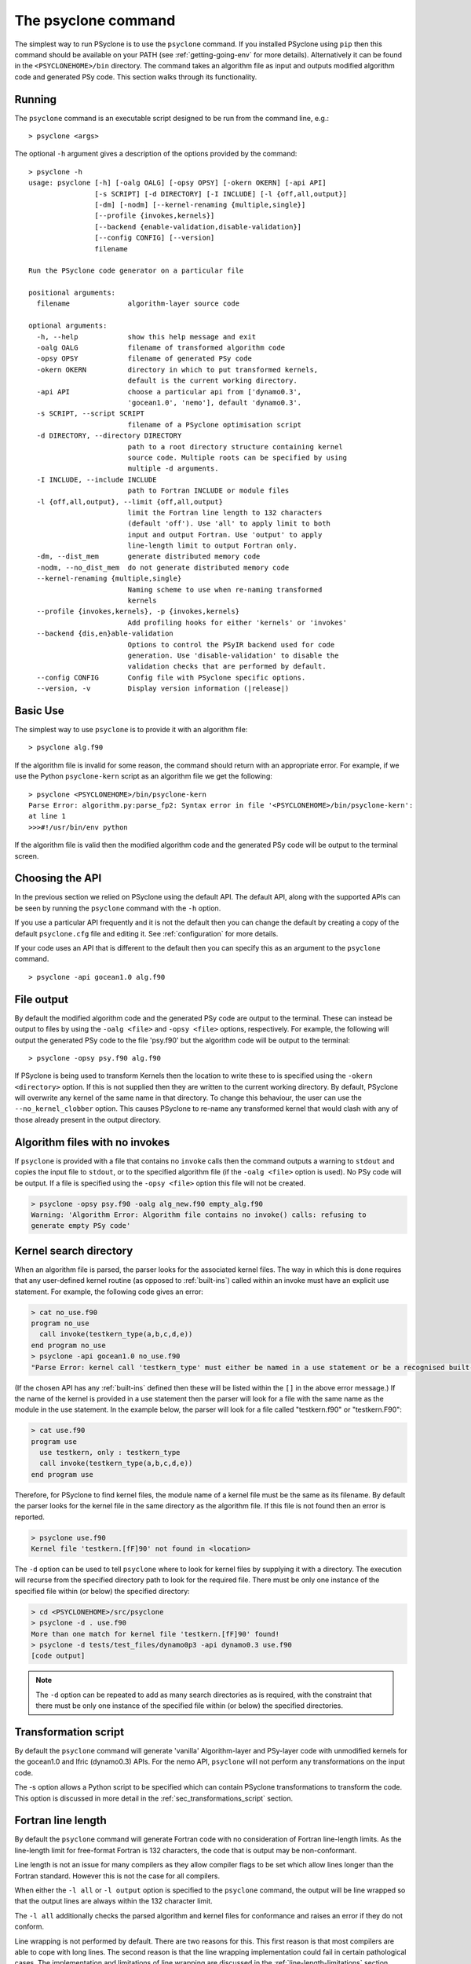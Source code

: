 .. -----------------------------------------------------------------------------
.. BSD 3-Clause License
..
.. Copyright (c) 2017-2023, Science and Technology Facilities Council.
.. All rights reserved.
..
.. Redistribution and use in source and binary forms, with or without
.. modification, are permitted provided that the following conditions are met:
..
.. * Redistributions of source code must retain the above copyright notice, this
..   list of conditions and the following disclaimer.
..
.. * Redistributions in binary form must reproduce the above copyright notice,
..   this list of conditions and the following disclaimer in the documentation
..   and/or other materials provided with the distribution.
..
.. * Neither the name of the copyright holder nor the names of its
..   contributors may be used to endorse or promote products derived from
..   this software without specific prior written permission.
..
.. THIS SOFTWARE IS PROVIDED BY THE COPYRIGHT HOLDERS AND CONTRIBUTORS
.. "AS IS" AND ANY EXPRESS OR IMPLIED WARRANTIES, INCLUDING, BUT NOT
.. LIMITED TO, THE IMPLIED WARRANTIES OF MERCHANTABILITY AND FITNESS
.. FOR A PARTICULAR PURPOSE ARE DISCLAIMED. IN NO EVENT SHALL THE
.. COPYRIGHT HOLDER OR CONTRIBUTORS BE LIABLE FOR ANY DIRECT, INDIRECT,
.. INCIDENTAL, SPECIAL, EXEMPLARY, OR CONSEQUENTIAL DAMAGES (INCLUDING,
.. BUT NOT LIMITED TO, PROCUREMENT OF SUBSTITUTE GOODS OR SERVICES;
.. LOSS OF USE, DATA, OR PROFITS; OR BUSINESS INTERRUPTION) HOWEVER
.. CAUSED AND ON ANY THEORY OF LIABILITY, WHETHER IN CONTRACT, STRICT
.. LIABILITY, OR TORT (INCLUDING NEGLIGENCE OR OTHERWISE) ARISING IN
.. ANY WAY OUT OF THE USE OF THIS SOFTWARE, EVEN IF ADVISED OF THE
.. POSSIBILITY OF SUCH DAMAGE.
.. -----------------------------------------------------------------------------
.. Written by R. W. Ford, A. R. Porter and S. Siso, STFC Daresbury Lab
.. Modified by I. Kavcic, Met Office

.. _psyclone_command:

The psyclone command
====================

The simplest way to run PSyclone is to use the ``psyclone`` command. If
you installed PSyclone using ``pip`` then this command should be available
on your PATH (see :ref:`getting-going-env` for more
details). Alternatively it can be found in the ``<PSYCLONEHOME>/bin``
directory. The command takes an algorithm file as input and outputs
modified algorithm code and generated PSy code. This section walks
through its functionality.

Running
-------

The ``psyclone`` command is an executable script designed to be run from the
command line, e.g.:
::

  > psyclone <args>

The optional ``-h`` argument gives a description of the options provided
by the command:

.. parsed-literal::

  > psyclone -h
  usage: psyclone [-h] [-oalg OALG] [-opsy OPSY] [-okern OKERN] [-api API]
                  [-s SCRIPT] [-d DIRECTORY] [-I INCLUDE] [-l {off,all,output}]
                  [-dm] [-nodm] [--kernel-renaming {multiple,single}]
                  [--profile {invokes,kernels}]
		  [--backend {enable-validation,disable-validation}]
		  [--config CONFIG] [--version]
                  filename

  Run the PSyclone code generator on a particular file

  positional arguments:
    filename              algorithm-layer source code

  optional arguments:
    -h, --help            show this help message and exit
    -oalg OALG            filename of transformed algorithm code
    -opsy OPSY            filename of generated PSy code
    -okern OKERN          directory in which to put transformed kernels,
                          default is the current working directory.
    -api API              choose a particular api from ['dynamo0.3',
                          'gocean1.0', 'nemo'], default 'dynamo0.3'.
    -s SCRIPT, --script SCRIPT
                          filename of a PSyclone optimisation script
    -d DIRECTORY, --directory DIRECTORY
                          path to a root directory structure containing kernel
                          source code. Multiple roots can be specified by using
                          multiple -d arguments.
    -I INCLUDE, --include INCLUDE
                          path to Fortran INCLUDE or module files
    -l {off,all,output}, --limit {off,all,output}
                          limit the Fortran line length to 132 characters
                          (default 'off'). Use 'all' to apply limit to both
                          input and output Fortran. Use 'output' to apply
                          line-length limit to output Fortran only.
    -dm, --dist_mem       generate distributed memory code
    -nodm, --no_dist_mem  do not generate distributed memory code
    --kernel-renaming {multiple,single}
                          Naming scheme to use when re-naming transformed
                          kernels
    --profile {invokes,kernels}, -p {invokes,kernels}
                          Add profiling hooks for either 'kernels' or 'invokes'
    --backend {dis,en}able-validation
                          Options to control the PSyIR backend used for code
                          generation. Use 'disable-validation' to disable the
                          validation checks that are performed by default.
    --config CONFIG       Config file with PSyclone specific options.
    --version, -v         Display version information (\ |release|\ )

Basic Use
---------

The simplest way to use ``psyclone`` is to provide it with an
algorithm file::

    > psyclone alg.f90

If the algorithm file is invalid for some reason, the command should
return with an appropriate error. For example, if we use the Python
``psyclone-kern`` script as an algorithm file we get the following::

    > psyclone <PSYCLONEHOME>/bin/psyclone-kern
    Parse Error: algorithm.py:parse_fp2: Syntax error in file '<PSYCLONEHOME>/bin/psyclone-kern':
    at line 1
    >>>#!/usr/bin/env python

If the algorithm file is valid then the modified algorithm code and
the generated PSy code will be output to the terminal screen.

Choosing the API
----------------

In the previous section we relied on PSyclone using the default
API. The default API, along with the supported APIs can be seen by
running the ``psyclone`` command with the ``-h`` option.

If you use a particular API frequently and it is not the default then
you can change the default by creating a copy of the default
``psyclone.cfg`` file and editing it. See :ref:`configuration` for
more details.

If your code uses an API that is different to the default then you can
specify this as an argument to the ``psyclone`` command.
::

    > psyclone -api gocean1.0 alg.f90

File output
-----------

By default the modified algorithm code and the generated PSy code are
output to the terminal. These can instead be output to files by using the
``-oalg <file>`` and ``-opsy <file>`` options, respectively. For example, the
following will output the generated PSy code to the file 'psy.f90' but
the algorithm code will be output to the terminal:
::

    > psyclone -opsy psy.f90 alg.f90

If PSyclone is being used to transform Kernels then the location to
write these to is specified using the ``-okern <directory>``
option. If this is not supplied then they are written to the current
working directory. By default, PSyclone will overwrite any kernel of
the same name in that directory. To change this behaviour, the user
can use the ``--no_kernel_clobber`` option. This causes PSyclone to
re-name any transformed kernel that would clash with any of those
already present in the output directory.

Algorithm files with no invokes
-------------------------------

If ``psyclone`` is provided with a file that contains no
``invoke`` calls then the command outputs a warning to ``stdout`` and
copies the input file to ``stdout``, or to the specified algorithm
file (if the ``-oalg <file>`` option is used). No PSy code will be
output. If a file is specified using the ``-opsy <file>`` option this file
will not be created.

.. code-block:: bash

    > psyclone -opsy psy.f90 -oalg alg_new.f90 empty_alg.f90
    Warning: 'Algorithm Error: Algorithm file contains no invoke() calls: refusing to
    generate empty PSy code'

Kernel search directory
-----------------------

When an algorithm file is parsed, the parser looks for the associated
kernel files. The way in which this is done requires that any
user-defined kernel routine (as opposed to :ref:`built-ins`) called
within an invoke must have an explicit use statement. For example, the
following code gives an error:

.. code-block:: bash

    > cat no_use.f90
    program no_use
      call invoke(testkern_type(a,b,c,d,e))
    end program no_use
    > psyclone -api gocean1.0 no_use.f90
    "Parse Error: kernel call 'testkern_type' must either be named in a use statement or be a recognised built-in (one of '[]' for this API)"

(If the chosen API has any :ref:`built-ins` defined then
these will be listed within the ``[]`` in the above error message.) If the
name of the kernel is provided in a use statement then the parser will
look for a file with the same name as the module in the use
statement. In the example below, the parser will look for a file
called "testkern.f90" or "testkern.F90":

.. code-block:: bash

    > cat use.f90
    program use
      use testkern, only : testkern_type
      call invoke(testkern_type(a,b,c,d,e))
    end program use

Therefore, for PSyclone to find kernel files, the module name of a
kernel file must be the same as its filename. By default the parser
looks for the kernel file in the same directory as the algorithm
file. If this file is not found then an error is reported.

.. code-block:: bash

    > psyclone use.f90 
    Kernel file 'testkern.[fF]90' not found in <location>

The ``-d`` option can be used to tell ``psyclone`` where to look for
kernel files by supplying it with a directory. The execution will recurse
from the specified directory path to look for the required file. There
must be only one instance of the specified file within (or below) the
specified directory:

.. code-block:: bash
		  
    > cd <PSYCLONEHOME>/src/psyclone
    > psyclone -d . use.f90 
    More than one match for kernel file 'testkern.[fF]90' found!
    > psyclone -d tests/test_files/dynamo0p3 -api dynamo0.3 use.f90 
    [code output]

.. note:: The ``-d`` option can be repeated to add as many search
    directories as is required, with the constraint that there must be
    only one instance of the specified file within (or below) the
    specified directories.

Transformation script
---------------------

By default the ``psyclone`` command will generate 'vanilla'
Algorithm-layer and PSy-layer code with unmodified kernels for the
gocean1.0 and lfric (dynamo0.3) APIs. For the nemo API, ``psyclone``
will not perform any transformations on the input code.

The -s option allows a Python script to be specified which can contain
PSyclone transformations to transform the code. This option is
discussed in more detail in the :ref:`sec_transformations_script`
section.

.. _fort_line_length:

Fortran line length
-------------------

By default the ``psyclone`` command will generate Fortran code with no
consideration of Fortran line-length limits. As the line-length limit
for free-format Fortran is 132 characters, the code that is output may
be non-conformant.

Line length is not an issue for many compilers as they
allow compiler flags to be set which allow lines longer than the
Fortran standard. However this is not the case for all compilers.

When either the ``-l all`` or ``-l output`` option is specified to
the ``psyclone`` command, the output will be line wrapped so that the
output lines are always within the 132 character limit.

The ``-l all`` additionally checks the parsed algorithm and kernel files for
conformance and raises an error if they do not conform.

Line wrapping is not performed by default. There are two reasons for
this. This first reason is that most compilers are able to cope with
long lines. The second reason is that the line wrapping implementation
could fail in certain pathological cases. The implementation and
limitations of line wrapping are discussed in the
:ref:`line-length-limitations` section.

Distributed memory
------------------

By default the ``psyclone`` command will generate distributed
memory (DM) code (i.e. parallelised using MPI). As with the choice of
API, this default may be configured by editing ``psyclone.cfg`` - see
:ref:`configuration`.  Alternatively, whether or not to generate DM
code can be specified as an argument to the ``psyclone`` command using
the ``-dm``/``--dist_mem`` or ``-nodm``/``--no_dist_mem`` flags,
respectively.

For details of PSyclone's support for generating DM code see
:ref:`distributed_memory`.

Automatic Profiling Instrumentation
-----------------------------------

The ``--profile`` option allows the user to instruct PSyclone to
automatically insert profiling calls within the generated PSy
code. Two options are provided, ``invokes`` and ``kernels``. The first of
these causes PSyclone to insert profiling-start and -stop calls at the
beginning and end of every generated invoke routine. The second puts
profiling calls around every kernel call (including the associated
loops). The generated code must be linked against the PSyclone
profiling interface and the profiling tool itself. The application
that calls the PSyclone-generated code is responsible for initialising
and finalising the profiling library that is being used.  For full
details on the use of this profiling functionality please see the
:ref:`profiling` section.

Outputting of Transformed Kernels
---------------------------------

When transforming kernels there are two use-cases to consider:

 1. a given kernel will be transformed only once and that version
    then used from multiple, different Invokes and Algorithms;
 2. a given kernel is used from multiple, different Invokes and
    Algorithms and is transformed differently, depending on the
    Invoke.

Whenever PSyclone is used to transform a kernel, the new kernel must
be re-named in order to avoid clashing with other possible calls to
the original. By default (``--kernel-renaming multiple``), PSyclone
generates a new, unique name for each kernel that is
transformed. Since PSyclone is run on one Algorithm file at a time, it
uses the chosen kernel output directory (``-okern``) to ensure that
names created by different invocations do not clash.  Therefore, when
building a single application, the same kernel output directory must
be used for each separate invocation of PSyclone.

Alternatively, in order to support use case 1, a user may specify
``--kernel-renaming single``: now, before transforming a kernel,
PSyclone will check the kernel output directory and if a transformed
version of that kernel is already present then that will be
used. Note, if the kernel file on disk does not match with what would
be generated then PSyclone will raise an exception.

Fortran INCLUDE Files and Modules
---------------------------------

For the NEMO API, if the source code to be processed by PSyclone
contains INCLUDE statements then the location of any INCLUDE'd files
*must* be supplied to PSyclone via the ``-I`` or ``--include``
option. (This is necessary because INCLUDE lines are a part of the
Fortran language and must therefore be parsed - they are not handled
by any pre-processing step.) Multiple locations may be specified by
using multiple ``-I`` flags, e.g.::

    > psyclone api "nemo" -I /some/path -I /some/other/path alg.f90

If no include paths are specified then the directory containing the
source file currently being parsed is searched by default. If the
specified INCLUDE file is not found then PSyclone will abort with
an appropriate error.

Attempting to specify ``-I``/``--include`` for any API other than NEMO
will be rejected by PSyclone.

Currently, the PSyKAl-based APIs (LFRic and GOcean) will ignore (but
preserve) INCLUDE statements in algorithm-layer code. However, INCLUDE
statements in kernels will, in general, cause the kernel parsing to fail
unless the file(s) referenced in such statements are in the same directory
as the kernel file. Once kernel parsing has been re-implemented to use
fparser2 (issue #239) and the PSyclone Internal Representation then the
behaviour will be the same as for the NEMO API.

Since PSyclone does not attempt to be a full compiler, it does not require
that the code be available for any Fortran modules referred to by ``use``
statements. However, certain transformations *do* require that e.g. type
information be determined for all variables in the code being transformed.
In this case PSyclone *will* need to be able to find and process any
referenced modules. To do this it searches in the directories specified
by the ``-I``/``--include`` flags. (Currently this search assumes that a
module named e.g. "my_mod" will be in a file named "my_mod.*90" - see issue
#1895.)

.. _backend-options:

Backend Options
---------------

The final code generated by PSyclone is created by passing the PSyIR
tree to one of the 'backends' (see :ref:`dev_guide:psyir-backends` in
the Developer Guide for more details). The ``--backend`` flag permits
a user to tune the behaviour of this code generation. Currently, the
only option is ``{en,dis}able-validation`` which turns on/off the
validation checks performed when doing code generation. By default,
such validation is enabled as it is only at code-generation time that
certain constraints can be checked (since PSyclone does not mandate
the order in which code transformations are applied).  Occasionally,
these validation checks may raise false positives (due to incomplete
implementations), at which point it is useful to be able to disable
them.  The default behaviour may be changed by adding the
``BACKEND_CHECKS_ENABLED`` entry to the
:ref:`configuration file <config-default-section>`. Any
command-line setting always takes precendence though. It is
recommended that validation only be disabled as a last resort and for
as few input source files as possible.


C Pre-processor #include Files
------------------------------

PSyclone currently only supports Fortran input. As such, if a file to
be processed contains CPP ``#include`` statements then it must first be
processed by a suitable pre-processor before being passed to PSyclone.
PSyclone will abort with an appropriate error if it encounters a
``#include`` in any code being processed. This is true of all of the
PSyclone APIs.
